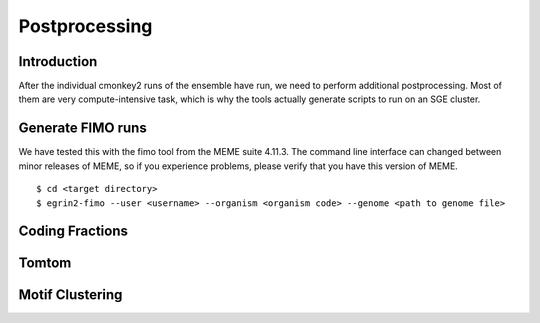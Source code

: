 Postprocessing
==============

Introduction
------------

After the individual cmonkey2 runs of the ensemble have run, we need to
perform additional postprocessing.
Most of them are very compute-intensive task, which is why the tools actually
generate scripts to run on an SGE cluster.

Generate FIMO runs
-------------------

We have tested this with the fimo tool from the MEME suite 4.11.3. The command
line interface can changed between minor releases of MEME, so if you experience
problems, please verify that you have this version of MEME.

.. highlight:: none

::

  $ cd <target directory>
  $ egrin2-fimo --user <username> --organism <organism code> --genome <path to genome file>

Coding Fractions
----------------

Tomtom
------

Motif Clustering
----------------
